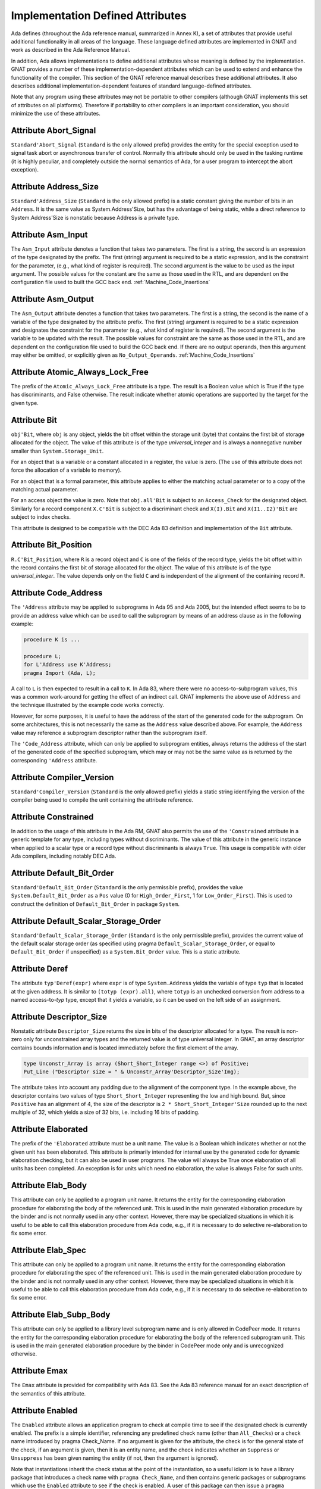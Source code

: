 .. _Implementation_Defined_Attributes:

*********************************
Implementation Defined Attributes
*********************************

Ada defines (throughout the Ada reference manual,
summarized in Annex K),
a set of attributes that provide useful additional functionality in all
areas of the language.  These language defined attributes are implemented
in GNAT and work as described in the Ada Reference Manual.

In addition, Ada allows implementations to define additional
attributes whose meaning is defined by the implementation.  GNAT provides
a number of these implementation-dependent attributes which can be used
to extend and enhance the functionality of the compiler.  This section of
the GNAT reference manual describes these additional attributes.  It also
describes additional implementation-dependent features of standard
language-defined attributes.

Note that any program using these attributes may not be portable to
other compilers (although GNAT implements this set of attributes on all
platforms).  Therefore if portability to other compilers is an important
consideration, you should minimize the use of these attributes.

Attribute Abort_Signal
======================
.. index:: Abort_Signal

``Standard'Abort_Signal`` (``Standard`` is the only allowed
prefix) provides the entity for the special exception used to signal
task abort or asynchronous transfer of control.  Normally this attribute
should only be used in the tasking runtime (it is highly peculiar, and
completely outside the normal semantics of Ada, for a user program to
intercept the abort exception).

Attribute Address_Size
======================
.. index:: Size of ``Address``

.. index:: Address_Size

``Standard'Address_Size`` (``Standard`` is the only allowed
prefix) is a static constant giving the number of bits in an
``Address``. It is the same value as System.Address'Size,
but has the advantage of being static, while a direct
reference to System.Address'Size is nonstatic because Address
is a private type.

Attribute Asm_Input
===================
.. index:: Asm_Input

The ``Asm_Input`` attribute denotes a function that takes two
parameters.  The first is a string, the second is an expression of the
type designated by the prefix.  The first (string) argument is required
to be a static expression, and is the constraint for the parameter,
(e.g., what kind of register is required).  The second argument is the
value to be used as the input argument.  The possible values for the
constant are the same as those used in the RTL, and are dependent on
the configuration file used to built the GCC back end.
:ref:`Machine_Code_Insertions`

Attribute Asm_Output
====================
.. index:: Asm_Output

The ``Asm_Output`` attribute denotes a function that takes two
parameters.  The first is a string, the second is the name of a variable
of the type designated by the attribute prefix.  The first (string)
argument is required to be a static expression and designates the
constraint for the parameter (e.g., what kind of register is
required).  The second argument is the variable to be updated with the
result.  The possible values for constraint are the same as those used in
the RTL, and are dependent on the configuration file used to build the
GCC back end.  If there are no output operands, then this argument may
either be omitted, or explicitly given as ``No_Output_Operands``.
:ref:`Machine_Code_Insertions`

Attribute Atomic_Always_Lock_Free
=================================
.. index:: Atomic_Always_Lock_Free

The prefix of the ``Atomic_Always_Lock_Free`` attribute is a type.
The result is a Boolean value which is True if the type has discriminants,
and False otherwise.  The result indicate whether atomic operations are
supported by the target for the given type.

Attribute Bit
=============
.. index:: Bit

``obj'Bit``, where ``obj`` is any object, yields the bit
offset within the storage unit (byte) that contains the first bit of
storage allocated for the object.  The value of this attribute is of the
type *universal_integer* and is always a nonnegative number smaller
than ``System.Storage_Unit``.

For an object that is a variable or a constant allocated in a register,
the value is zero.  (The use of this attribute does not force the
allocation of a variable to memory).

For an object that is a formal parameter, this attribute applies
to either the matching actual parameter or to a copy of the
matching actual parameter.

For an access object the value is zero.  Note that
``obj.all'Bit`` is subject to an ``Access_Check`` for the
designated object.  Similarly for a record component
``X.C'Bit`` is subject to a discriminant check and
``X(I).Bit`` and ``X(I1..I2)'Bit``
are subject to index checks.

This attribute is designed to be compatible with the DEC Ada 83 definition
and implementation of the ``Bit`` attribute.

Attribute Bit_Position
======================
.. index:: Bit_Position

``R.C'Bit_Position``, where ``R`` is a record object and ``C`` is one
of the fields of the record type, yields the bit
offset within the record contains the first bit of
storage allocated for the object.  The value of this attribute is of the
type *universal_integer*.  The value depends only on the field
``C`` and is independent of the alignment of
the containing record ``R``.

Attribute Code_Address
======================
.. index:: Code_Address
.. index:: Subprogram address

.. index:: Address of subprogram code

The ``'Address``
attribute may be applied to subprograms in Ada 95 and Ada 2005, but the
intended effect seems to be to provide
an address value which can be used to call the subprogram by means of
an address clause as in the following example:

.. code-block:: ada

  procedure K is ...

  procedure L;
  for L'Address use K'Address;
  pragma Import (Ada, L);


A call to ``L`` is then expected to result in a call to ``K``.
In Ada 83, where there were no access-to-subprogram values, this was
a common work-around for getting the effect of an indirect call.
GNAT implements the above use of ``Address`` and the technique
illustrated by the example code works correctly.

However, for some purposes, it is useful to have the address of the start
of the generated code for the subprogram.  On some architectures, this is
not necessarily the same as the ``Address`` value described above.
For example, the ``Address`` value may reference a subprogram
descriptor rather than the subprogram itself.

The ``'Code_Address`` attribute, which can only be applied to
subprogram entities, always returns the address of the start of the
generated code of the specified subprogram, which may or may not be
the same value as is returned by the corresponding ``'Address``
attribute.

Attribute Compiler_Version
==========================
.. index:: Compiler_Version

``Standard'Compiler_Version`` (``Standard`` is the only allowed
prefix) yields a static string identifying the version of the compiler
being used to compile the unit containing the attribute reference.

Attribute Constrained
=====================
.. index:: Constrained

In addition to the usage of this attribute in the Ada RM, GNAT
also permits the use of the ``'Constrained`` attribute
in a generic template
for any type, including types without discriminants. The value of this
attribute in the generic instance when applied to a scalar type or a
record type without discriminants is always ``True``. This usage is
compatible with older Ada compilers, including notably DEC Ada.


Attribute Default_Bit_Order
===========================
.. index:: Big endian

.. index:: Little endian

.. index:: Default_Bit_Order

``Standard'Default_Bit_Order`` (``Standard`` is the only
permissible prefix), provides the value ``System.Default_Bit_Order``
as a ``Pos`` value (0 for ``High_Order_First``, 1 for
``Low_Order_First``).  This is used to construct the definition of
``Default_Bit_Order`` in package ``System``.

Attribute Default_Scalar_Storage_Order
======================================
.. index:: Big endian

.. index:: Little endian

.. index:: Default_Scalar_Storage_Order

``Standard'Default_Scalar_Storage_Order`` (``Standard`` is the only
permissible prefix), provides the current value of the default scalar storage
order (as specified using pragma ``Default_Scalar_Storage_Order``, or
equal to ``Default_Bit_Order`` if unspecified) as a
``System.Bit_Order`` value. This is a static attribute.

Attribute Deref
===============
.. index:: Deref

The attribute ``typ'Deref(expr)`` where ``expr`` is of type ``System.Address`` yields
the variable of type ``typ`` that is located at the given address. It is similar
to ``(totyp (expr).all)``, where ``totyp`` is an unchecked conversion from address to
a named access-to-`typ` type, except that it yields a variable, so it can be
used on the left side of an assignment.

Attribute Descriptor_Size
=========================
.. index:: Descriptor

.. index:: Dope vector

.. index:: Descriptor_Size

Nonstatic attribute ``Descriptor_Size`` returns the size in bits of the
descriptor allocated for a type.  The result is non-zero only for unconstrained
array types and the returned value is of type universal integer.  In GNAT, an
array descriptor contains bounds information and is located immediately before
the first element of the array.

.. code-block:: ada

  type Unconstr_Array is array (Short_Short_Integer range <>) of Positive;
  Put_Line ("Descriptor size = " & Unconstr_Array'Descriptor_Size'Img);


The attribute takes into account any padding due to the alignment of the
component type. In the example above, the descriptor contains two values
of type ``Short_Short_Integer`` representing the low and high bound. But,
since ``Positive`` has an alignment of 4, the size of the descriptor is
``2 * Short_Short_Integer'Size`` rounded up to the next multiple of 32,
which yields a size of 32 bits, i.e. including 16 bits of padding.

Attribute Elaborated
====================
.. index:: Elaborated

The prefix of the ``'Elaborated`` attribute must be a unit name.  The
value is a Boolean which indicates whether or not the given unit has been
elaborated.  This attribute is primarily intended for internal use by the
generated code for dynamic elaboration checking, but it can also be used
in user programs.  The value will always be True once elaboration of all
units has been completed.  An exception is for units which need no
elaboration, the value is always False for such units.

Attribute Elab_Body
===================
.. index:: Elab_Body

This attribute can only be applied to a program unit name.  It returns
the entity for the corresponding elaboration procedure for elaborating
the body of the referenced unit.  This is used in the main generated
elaboration procedure by the binder and is not normally used in any
other context.  However, there may be specialized situations in which it
is useful to be able to call this elaboration procedure from Ada code,
e.g., if it is necessary to do selective re-elaboration to fix some
error.

Attribute Elab_Spec
===================
.. index:: Elab_Spec

This attribute can only be applied to a program unit name.  It returns
the entity for the corresponding elaboration procedure for elaborating
the spec of the referenced unit.  This is used in the main
generated elaboration procedure by the binder and is not normally used
in any other context.  However, there may be specialized situations in
which it is useful to be able to call this elaboration procedure from
Ada code, e.g., if it is necessary to do selective re-elaboration to fix
some error.

Attribute Elab_Subp_Body
========================
.. index:: Elab_Subp_Body

This attribute can only be applied to a library level subprogram
name and is only allowed in CodePeer mode. It returns the entity
for the corresponding elaboration procedure for elaborating the body
of the referenced subprogram unit. This is used in the main generated
elaboration procedure by the binder in CodePeer mode only and is unrecognized
otherwise.

Attribute Emax
==============
.. index:: Ada 83 attributes

.. index:: Emax

The ``Emax`` attribute is provided for compatibility with Ada 83.  See
the Ada 83 reference manual for an exact description of the semantics of
this attribute.

Attribute Enabled
=================
.. index:: Enabled

The ``Enabled`` attribute allows an application program to check at compile
time to see if the designated check is currently enabled. The prefix is a
simple identifier, referencing any predefined check name (other than
``All_Checks``) or a check name introduced by pragma Check_Name. If
no argument is given for the attribute, the check is for the general state
of the check, if an argument is given, then it is an entity name, and the
check indicates whether an ``Suppress`` or ``Unsuppress`` has been
given naming the entity (if not, then the argument is ignored).

Note that instantiations inherit the check status at the point of the
instantiation, so a useful idiom is to have a library package that
introduces a check name with ``pragma Check_Name``, and then contains
generic packages or subprograms which use the ``Enabled`` attribute
to see if the check is enabled. A user of this package can then issue
a ``pragma Suppress`` or ``pragma Unsuppress`` before instantiating
the package or subprogram, controlling whether the check will be present.

Attribute Enum_Rep
==================
.. index:: Representation of enums

.. index:: Enum_Rep

Note that this attribute is now standard in Ada 202x and is available
as an implementation defined attribute for earlier Ada versions.

For every enumeration subtype ``S``, ``S'Enum_Rep`` denotes a
function with the following spec:

.. code-block:: ada

  function S'Enum_Rep (Arg : S'Base) return <Universal_Integer>;


It is also allowable to apply ``Enum_Rep`` directly to an object of an
enumeration type or to a non-overloaded enumeration
literal.  In this case ``S'Enum_Rep`` is equivalent to
``typ'Enum_Rep(S)`` where ``typ`` is the type of the
enumeration literal or object.

The function returns the representation value for the given enumeration
value.  This will be equal to value of the ``Pos`` attribute in the
absence of an enumeration representation clause.  This is a static
attribute (i.e., the result is static if the argument is static).

``S'Enum_Rep`` can also be used with integer types and objects,
in which case it simply returns the integer value.  The reason for this
is to allow it to be used for ``(<>)`` discrete formal arguments in
a generic unit that can be instantiated with either enumeration types
or integer types.  Note that if ``Enum_Rep`` is used on a modular
type whose upper bound exceeds the upper bound of the largest signed
integer type, and the argument is a variable, so that the universal
integer calculation is done at run time, then the call to ``Enum_Rep``
may raise ``Constraint_Error``.

Attribute Enum_Val
==================
.. index:: Representation of enums

.. index:: Enum_Val

Note that this attribute is now standard in Ada 202x and is available
as an implementation defined attribute for earlier Ada versions.

For every enumeration subtype ``S``, ``S'Enum_Val`` denotes a
function with the following spec:

.. code-block:: ada

  function S'Enum_Val (Arg : <Universal_Integer>) return S'Base;


The function returns the enumeration value whose representation matches the
argument, or raises Constraint_Error if no enumeration literal of the type
has the matching value.
This will be equal to value of the ``Val`` attribute in the
absence of an enumeration representation clause.  This is a static
attribute (i.e., the result is static if the argument is static).

Attribute Epsilon
=================
.. index:: Ada 83 attributes

.. index:: Epsilon

The ``Epsilon`` attribute is provided for compatibility with Ada 83.  See
the Ada 83 reference manual for an exact description of the semantics of
this attribute.

Attribute Fast_Math
===================
.. index:: Fast_Math

``Standard'Fast_Math`` (``Standard`` is the only allowed
prefix) yields a static Boolean value that is True if pragma
``Fast_Math`` is active, and False otherwise.

Attribute Finalization_Size
===========================
.. index:: Finalization_Size

The prefix of attribute ``Finalization_Size`` must be an object or
a non-class-wide type. This attribute returns the size of any hidden data
reserved by the compiler to handle finalization-related actions. The type of
the attribute is *universal_integer*.

``Finalization_Size`` yields a value of zero for a type with no controlled
parts, an object whose type has no controlled parts, or an object of a
class-wide type whose tag denotes a type with no controlled parts.

Note that only heap-allocated objects contain finalization data.

Attribute Fixed_Value
=====================
.. index:: Fixed_Value

For every fixed-point type ``S``, ``S'Fixed_Value`` denotes a
function with the following specification:

.. code-block:: ada

  function S'Fixed_Value (Arg : <Universal_Integer>) return S;

The value returned is the fixed-point value ``V`` such that::

  V = Arg * S'Small


The effect is thus similar to first converting the argument to the
integer type used to represent ``S``, and then doing an unchecked
conversion to the fixed-point type.  The difference is
that there are full range checks, to ensure that the result is in range.
This attribute is primarily intended for use in implementation of the
input-output functions for fixed-point values.

Attribute From_Any
==================
.. index:: From_Any

This internal attribute is used for the generation of remote subprogram
stubs in the context of the Distributed Systems Annex.

Attribute Has_Access_Values
===========================
.. index:: Access values, testing for

.. index:: Has_Access_Values

The prefix of the ``Has_Access_Values`` attribute is a type.  The result
is a Boolean value which is True if the is an access type, or is a composite
type with a component (at any nesting depth) that is an access type, and is
False otherwise.
The intended use of this attribute is in conjunction with generic
definitions.  If the attribute is applied to a generic private type, it
indicates whether or not the corresponding actual type has access values.

Attribute Has_Discriminants
===========================
.. index:: Discriminants, testing for

.. index:: Has_Discriminants

The prefix of the ``Has_Discriminants`` attribute is a type.  The result
is a Boolean value which is True if the type has discriminants, and False
otherwise.  The intended use of this attribute is in conjunction with generic
definitions.  If the attribute is applied to a generic private type, it
indicates whether or not the corresponding actual type has discriminants.

Attribute Img
=============
.. index:: Img

The ``Img`` attribute differs from ``Image`` in that, while both can be
applied directly to an object, ``Img`` cannot be applied to types.

Example usage of the attribute:

.. code-block:: ada

  Put_Line ("X = " & X'Img);


which has the same meaning as the more verbose:

.. code-block:: ada

  Put_Line ("X = " & T'Image (X));

where ``T`` is the (sub)type of the object ``X``.

Note that technically, in analogy to ``Image``,
``X'Img`` returns a parameterless function
that returns the appropriate string when called. This means that
``X'Img`` can be renamed as a function-returning-string, or used
in an instantiation as a function parameter.

Attribute Initialized
=====================
.. index:: Initialized

For the syntax and semantics of this attribute, see the SPARK 2014 Reference
Manual, section 6.10.

Attribute Integer_Value
=======================
.. index:: Integer_Value

For every integer type ``S``, ``S'Integer_Value`` denotes a
function with the following spec:

.. code-block:: ada

  function S'Integer_Value (Arg : <Universal_Fixed>) return S;

The value returned is the integer value ``V``, such that::

  Arg = V * T'Small


where ``T`` is the type of ``Arg``.
The effect is thus similar to first doing an unchecked conversion from
the fixed-point type to its corresponding implementation type, and then
converting the result to the target integer type.  The difference is
that there are full range checks, to ensure that the result is in range.
This attribute is primarily intended for use in implementation of the
standard input-output functions for fixed-point values.

Attribute Invalid_Value
=======================
.. index:: Invalid_Value

For every scalar type S, S'Invalid_Value returns an undefined value of the
type. If possible this value is an invalid representation for the type. The
value returned is identical to the value used to initialize an otherwise
uninitialized value of the type if pragma Initialize_Scalars is used,
including the ability to modify the value with the binder -Sxx flag and
relevant environment variables at run time.

Attribute Iterable
==================
.. index:: Iterable

Equivalent to Aspect Iterable.

Attribute Large
===============
.. index:: Ada 83 attributes

.. index:: Large

The ``Large`` attribute is provided for compatibility with Ada 83.  See
the Ada 83 reference manual for an exact description of the semantics of
this attribute.

Attribute Library_Level
=======================
.. index:: Library_Level

``P'Library_Level``, where P is an entity name,
returns a Boolean value which is True if the entity is declared
at the library level, and False otherwise. Note that within a
generic instantition, the name of the generic unit denotes the
instance, which means that this attribute can be used to test
if a generic is instantiated at the library level, as shown
in this example:

.. code-block:: ada

  generic
    ...
  package Gen is
    pragma Compile_Time_Error
      (not Gen'Library_Level,
       "Gen can only be instantiated at library level");
    ...
  end Gen;


Attribute Lock_Free
===================
.. index:: Lock_Free

``P'Lock_Free``, where P is a protected object, returns True if a
pragma ``Lock_Free`` applies to P.

Attribute Loop_Entry
====================
.. index:: Loop_Entry

Syntax::

  X'Loop_Entry [(loop_name)]


The ``Loop_Entry`` attribute is used to refer to the value that an
expression had upon entry to a given loop in much the same way that the
``Old`` attribute in a subprogram postcondition can be used to refer
to the value an expression had upon entry to the subprogram. The
relevant loop is either identified by the given loop name, or it is the
innermost enclosing loop when no loop name is given.

A ``Loop_Entry`` attribute can only occur within a
``Loop_Variant`` or ``Loop_Invariant`` pragma. A common use of
``Loop_Entry`` is to compare the current value of objects with their
initial value at loop entry, in a ``Loop_Invariant`` pragma.

The effect of using ``X'Loop_Entry`` is the same as declaring
a constant initialized with the initial value of ``X`` at loop
entry. This copy is not performed if the loop is not entered, or if the
corresponding pragmas are ignored or disabled.

Attribute Machine_Size
======================
.. index:: Machine_Size

This attribute is identical to the ``Object_Size`` attribute.  It is
provided for compatibility with the DEC Ada 83 attribute of this name.

Attribute Mantissa
==================
.. index:: Ada 83 attributes

.. index:: Mantissa

The ``Mantissa`` attribute is provided for compatibility with Ada 83.  See
the Ada 83 reference manual for an exact description of the semantics of
this attribute.

.. _Attribute_Maximum_Alignment:

Attribute Maximum_Alignment
===========================
.. index:: Alignment, maximum

.. index:: Maximum_Alignment

``Standard'Maximum_Alignment`` (``Standard`` is the only
permissible prefix) provides the maximum useful alignment value for the
target.  This is a static value that can be used to specify the alignment
for an object, guaranteeing that it is properly aligned in all
cases.

Attribute Max_Integer_Size
==========================
.. index:: Max_Integer_Size

``Standard'Max_Integer_Size`` (``Standard`` is the only permissible
prefix) provides the size of the largest supported integer type for
the target. The result is a static constant.

Attribute Mechanism_Code
========================
.. index:: Return values, passing mechanism

.. index:: Parameters, passing mechanism

.. index:: Mechanism_Code

``func'Mechanism_Code`` yields an integer code for the
mechanism used for the result of function ``func``, and
``subprog'Mechanism_Code (n)`` yields the mechanism
used for formal parameter number *n* (a static integer value, with 1
meaning the first parameter) of subprogram ``subprog``.  The code returned is:



*1*
  by copy (value)

*2*
  by reference

Attribute Null_Parameter
========================
.. index:: Zero address, passing

.. index:: Null_Parameter

A reference ``T'Null_Parameter`` denotes an imaginary object of
type or subtype ``T`` allocated at machine address zero.  The attribute
is allowed only as the default expression of a formal parameter, or as
an actual expression of a subprogram call.  In either case, the
subprogram must be imported.

The identity of the object is represented by the address zero in the
argument list, independent of the passing mechanism (explicit or
default).

This capability is needed to specify that a zero address should be
passed for a record or other composite object passed by reference.
There is no way of indicating this without the ``Null_Parameter``
attribute.

.. _Attribute-Object_Size:

Attribute Object_Size
=====================
.. index:: Size, used for objects

.. index:: Object_Size

The size of an object is not necessarily the same as the size of the type
of an object.  This is because by default object sizes are increased to be
a multiple of the alignment of the object.  For example,
``Natural'Size`` is
31, but by default objects of type ``Natural`` will have a size of 32 bits.
Similarly, a record containing an integer and a character:

.. code-block:: ada

  type Rec is record
     I : Integer;
     C : Character;
  end record;


will have a size of 40 (that is ``Rec'Size`` will be 40).  The
alignment will be 4, because of the
integer field, and so the default size of record objects for this type
will be 64 (8 bytes).

If the alignment of the above record is specified to be 1, then the
object size will be 40 (5 bytes). This is true by default, and also
an object size of 40 can be explicitly specified in this case.

A consequence of this capability is that different object sizes can be
given to subtypes that would otherwise be considered in Ada to be
statically matching.  But it makes no sense to consider such subtypes
as statically matching.  Consequently, GNAT adds a rule
to the static matching rules that requires object sizes to match.
Consider this example:

.. code-block:: ada

   1. procedure BadAVConvert is
   2.    type R is new Integer;
   3.    subtype R1 is R range 1 .. 10;
   4.    subtype R2 is R range 1 .. 10;
   5.    for R1'Object_Size use 8;
   6.    for R2'Object_Size use 16;
   7.    type R1P is access all R1;
   8.    type R2P is access all R2;
   9.    R1PV : R1P := new R1'(4);
  10.    R2PV : R2P;
  11. begin
  12.    R2PV := R2P (R1PV);
                 |
         >>> target designated subtype not compatible with
             type "R1" defined at line 3

  13. end;


In the absence of lines 5 and 6,
types ``R1`` and ``R2`` statically match and
hence the conversion on line 12 is legal. But since lines 5 and 6
cause the object sizes to differ, GNAT considers that types
``R1`` and ``R2`` are not statically matching, and line 12
generates the diagnostic shown above.

Similar additional checks are performed in other contexts requiring
statically matching subtypes.

Attribute Old
=============
.. index:: Old

In addition to the usage of ``Old`` defined in the Ada 2012 RM (usage
within ``Post`` aspect), GNAT also permits the use of this attribute
in implementation defined pragmas ``Postcondition``,
``Contract_Cases`` and ``Test_Case``. Also usages of
``Old`` which would be illegal according to the Ada 2012 RM
definition are allowed under control of
implementation defined pragma ``Unevaluated_Use_Of_Old``.

Attribute Passed_By_Reference
=============================
.. index:: Parameters, when passed by reference

.. index:: Passed_By_Reference

``typ'Passed_By_Reference`` for any subtype `typ` returns
a value of type ``Boolean`` value that is ``True`` if the type is
normally passed by reference and ``False`` if the type is normally
passed by copy in calls.  For scalar types, the result is always ``False``
and is static.  For non-scalar types, the result is nonstatic.

Attribute Pool_Address
======================
.. index:: Parameters, when passed by reference

.. index:: Pool_Address

``X'Pool_Address`` for any object ``X`` returns the address
of X within its storage pool. This is the same as
``X'Address``, except that for an unconstrained array whose
bounds are allocated just before the first component,
``X'Pool_Address`` returns the address of those bounds,
whereas ``X'Address`` returns the address of the first
component.

Here, we are interpreting 'storage pool' broadly to mean
``wherever the object is allocated``, which could be a
user-defined storage pool,
the global heap, on the stack, or in a static memory area.
For an object created by ``new``, ``Ptr.all'Pool_Address`` is
what is passed to ``Allocate`` and returned from ``Deallocate``.

Attribute Range_Length
======================
.. index:: Range_Length

``typ'Range_Length`` for any discrete type `typ` yields
the number of values represented by the subtype (zero for a null
range).  The result is static for static subtypes.  ``Range_Length``
applied to the index subtype of a one dimensional array always gives the
same result as ``Length`` applied to the array itself.

Attribute Restriction_Set
=========================
.. index:: Restriction_Set
.. index:: Restrictions

This attribute allows compile time testing of restrictions that
are currently in effect. It is primarily intended for specializing
code in the run-time based on restrictions that are active (e.g.
don't need to save fpt registers if restriction No_Floating_Point
is known to be in effect), but can be used anywhere.

There are two forms:

.. code-block:: ada

  System'Restriction_Set (partition_boolean_restriction_NAME)
  System'Restriction_Set (No_Dependence => library_unit_NAME);


In the case of the first form, the only restriction names
allowed are parameterless restrictions that are checked
for consistency at bind time. For a complete list see the
subtype ``System.Rident.Partition_Boolean_Restrictions``.

The result returned is True if the restriction is known to
be in effect, and False if the restriction is known not to
be in effect. An important guarantee is that the value of
a Restriction_Set attribute is known to be consistent throughout
all the code of a partition.

This is trivially achieved if the entire partition is compiled
with a consistent set of restriction pragmas. However, the
compilation model does not require this. It is possible to
compile one set of units with one set of pragmas, and another
set of units with another set of pragmas. It is even possible
to compile a spec with one set of pragmas, and then WITH the
same spec with a different set of pragmas. Inconsistencies
in the actual use of the restriction are checked at bind time.

In order to achieve the guarantee of consistency for the
Restriction_Set pragma, we consider that a use of the pragma
that yields False is equivalent to a violation of the
restriction.

So for example if you write

.. code-block:: ada

  if System'Restriction_Set (No_Floating_Point) then
     ...
  else
     ...
  end if;


And the result is False, so that the else branch is executed,
you can assume that this restriction is not set for any unit
in the partition. This is checked by considering this use of
the restriction pragma to be a violation of the restriction
No_Floating_Point. This means that no other unit can attempt
to set this restriction (if some unit does attempt to set it,
the binder will refuse to bind the partition).

Technical note: The restriction name and the unit name are
intepreted entirely syntactically, as in the corresponding
Restrictions pragma, they are not analyzed semantically,
so they do not have a type.

Attribute Result
================
.. index:: Result

``function'Result`` can only be used with in a Postcondition pragma
for a function. The prefix must be the name of the corresponding function. This
is used to refer to the result of the function in the postcondition expression.
For a further discussion of the use of this attribute and examples of its use,
see the description of pragma Postcondition.

Attribute Safe_Emax
===================
.. index:: Ada 83 attributes

.. index:: Safe_Emax

The ``Safe_Emax`` attribute is provided for compatibility with Ada 83.  See
the Ada 83 reference manual for an exact description of the semantics of
this attribute.

Attribute Safe_Large
====================
.. index:: Ada 83 attributes

.. index:: Safe_Large

The ``Safe_Large`` attribute is provided for compatibility with Ada 83.  See
the Ada 83 reference manual for an exact description of the semantics of
this attribute.

Attribute Safe_Small
====================
.. index:: Ada 83 attributes

.. index:: Safe_Small

The ``Safe_Small`` attribute is provided for compatibility with Ada 83.  See
the Ada 83 reference manual for an exact description of the semantics of
this attribute.

.. _Attribute-Scalar_Storage_Order:

Attribute Scalar_Storage_Order
==============================
.. index:: Endianness

.. index:: Scalar storage order

.. index:: Scalar_Storage_Order

For every array or record type ``S``, the representation attribute
``Scalar_Storage_Order`` denotes the order in which storage elements
that make up scalar components are ordered within S. The value given must
be a static expression of type System.Bit_Order. The following is an example
of the use of this feature:

.. code-block:: ada

     --  Component type definitions

     subtype Yr_Type is Natural range 0 .. 127;
     subtype Mo_Type is Natural range 1 .. 12;
     subtype Da_Type is Natural range 1 .. 31;

     --  Record declaration

     type Date is record
        Years_Since_1980 : Yr_Type;
        Month            : Mo_Type;
        Day_Of_Month     : Da_Type;
     end record;

     --  Record representation clause

     for Date use record
        Years_Since_1980 at 0 range 0  ..  6;
        Month            at 0 range 7  .. 10;
        Day_Of_Month     at 0 range 11 .. 15;
     end record;

     --  Attribute definition clauses

     for Date'Bit_Order use System.High_Order_First;
     for Date'Scalar_Storage_Order use System.High_Order_First;
     --  If Scalar_Storage_Order is specified, it must be consistent with
     --  Bit_Order, so it's best to always define the latter explicitly if
     --  the former is used.


Other properties are as for the standard representation attribute ``Bit_Order``
defined by Ada RM 13.5.3(4). The default is ``System.Default_Bit_Order``.

For a record type ``T``, if ``T'Scalar_Storage_Order`` is
specified explicitly, it shall be equal to ``T'Bit_Order``. Note:
this means that if a ``Scalar_Storage_Order`` attribute definition
clause is not confirming, then the type's ``Bit_Order`` shall be
specified explicitly and set to the same value.

Derived types inherit an explicitly set scalar storage order from their parent
types. This may be overridden for the derived type by giving an explicit scalar
storage order for it. However, for a record extension, the derived type must
have the same scalar storage order as the parent type.

A component of a record type that is itself a record or an array and that does
not start and end on a byte boundary must have have the same scalar storage
order as the record type. A component of a bit-packed array type that is itself
a record or an array must have the same scalar storage order as the array type.

No component of a type that has an explicit ``Scalar_Storage_Order``
attribute definition may be aliased.

A confirming ``Scalar_Storage_Order`` attribute definition clause (i.e.
with a value equal to ``System.Default_Bit_Order``) has no effect.

If the opposite storage order is specified, then whenever the value of
a scalar component of an object of type ``S`` is read, the storage
elements of the enclosing machine scalar are first reversed (before
retrieving the component value, possibly applying some shift and mask
operatings on the enclosing machine scalar), and the opposite operation
is done for writes.

In that case, the restrictions set forth in 13.5.1(10.3/2) for scalar components
are relaxed. Instead, the following rules apply:

* the underlying storage elements are those at positions
  ``(position + first_bit / storage_element_size) .. (position + (last_bit + storage_element_size - 1) / storage_element_size)``
* the sequence of underlying storage elements shall have
  a size no greater than the largest machine scalar
* the enclosing machine scalar is defined as the smallest machine
  scalar starting at a position no greater than
  ``position + first_bit / storage_element_size`` and covering
  storage elements at least up to ``position + (last_bit + storage_element_size - 1) / storage_element_size```
* the position of the component is interpreted relative to that machine
  scalar.

If no scalar storage order is specified for a type (either directly, or by
inheritance in the case of a derived type), then the default is normally
the native ordering of the target, but this default can be overridden using
pragma ``Default_Scalar_Storage_Order``.

If a component of ``T`` is itself of a record or array type, the specfied
``Scalar_Storage_Order`` does *not* apply to that nested type: an explicit
attribute definition clause must be provided for the component type as well
if desired.

Note that the scalar storage order only affects the in-memory data
representation. It has no effect on the representation used by stream
attributes.

Note that debuggers may be unable to display the correct value of scalar
components of a type for which the opposite storage order is specified.

.. _Attribute_Simple_Storage_Pool:

Attribute Simple_Storage_Pool
=============================
.. index:: Storage pool, simple

.. index:: Simple storage pool

.. index:: Simple_Storage_Pool

For every nonformal, nonderived access-to-object type ``Acc``, the
representation attribute ``Simple_Storage_Pool`` may be specified
via an attribute_definition_clause (or by specifying the equivalent aspect):

.. code-block:: ada

  My_Pool : My_Simple_Storage_Pool_Type;

  type Acc is access My_Data_Type;

  for Acc'Simple_Storage_Pool use My_Pool;



The name given in an attribute_definition_clause for the
``Simple_Storage_Pool`` attribute shall denote a variable of
a 'simple storage pool type' (see pragma `Simple_Storage_Pool_Type`).

The use of this attribute is only allowed for a prefix denoting a type
for which it has been specified. The type of the attribute is the type
of the variable specified as the simple storage pool of the access type,
and the attribute denotes that variable.

It is illegal to specify both ``Storage_Pool`` and ``Simple_Storage_Pool``
for the same access type.

If the ``Simple_Storage_Pool`` attribute has been specified for an access
type, then applying the ``Storage_Pool`` attribute to the type is flagged
with a warning and its evaluation raises the exception ``Program_Error``.

If the Simple_Storage_Pool attribute has been specified for an access
type ``S``, then the evaluation of the attribute ``S'Storage_Size``
returns the result of calling ``Storage_Size (S'Simple_Storage_Pool)``,
which is intended to indicate the number of storage elements reserved for
the simple storage pool. If the Storage_Size function has not been defined
for the simple storage pool type, then this attribute returns zero.

If an access type ``S`` has a specified simple storage pool of type
``SSP``, then the evaluation of an allocator for that access type calls
the primitive ``Allocate`` procedure for type ``SSP``, passing
``S'Simple_Storage_Pool`` as the pool parameter. The detailed
semantics of such allocators is the same as those defined for allocators
in section 13.11 of the :title:`Ada Reference Manual`, with the term
*simple storage pool* substituted for *storage pool*.

If an access type ``S`` has a specified simple storage pool of type
``SSP``, then a call to an instance of the ``Ada.Unchecked_Deallocation``
for that access type invokes the primitive ``Deallocate`` procedure
for type ``SSP``, passing ``S'Simple_Storage_Pool`` as the pool
parameter. The detailed semantics of such unchecked deallocations is the same
as defined in section 13.11.2 of the Ada Reference Manual, except that the
term *simple storage pool* is substituted for *storage pool*.

Attribute Small
===============
.. index:: Ada 83 attributes

.. index:: Small

The ``Small`` attribute is defined in Ada 95 (and Ada 2005) only for
fixed-point types.
GNAT also allows this attribute to be applied to floating-point types
for compatibility with Ada 83.  See
the Ada 83 reference manual for an exact description of the semantics of
this attribute when applied to floating-point types.

Attribute Storage_Unit
======================
.. index:: Storage_Unit

``Standard'Storage_Unit`` (``Standard`` is the only permissible
prefix) provides the same value as ``System.Storage_Unit``.

Attribute Stub_Type
===================
.. index:: Stub_Type

The GNAT implementation of remote access-to-classwide types is
organized as described in AARM section E.4 (20.t): a value of an RACW type
(designating a remote object) is represented as a normal access
value, pointing to a "stub" object which in turn contains the
necessary information to contact the designated remote object. A
call on any dispatching operation of such a stub object does the
remote call, if necessary, using the information in the stub object
to locate the target partition, etc.

For a prefix ``T`` that denotes a remote access-to-classwide type,
``T'Stub_Type`` denotes the type of the corresponding stub objects.

By construction, the layout of ``T'Stub_Type`` is identical to that of
type ``RACW_Stub_Type`` declared in the internal implementation-defined
unit ``System.Partition_Interface``. Use of this attribute will create
an implicit dependency on this unit.

Attribute System_Allocator_Alignment
====================================
.. index:: Alignment, allocator

.. index:: System_Allocator_Alignment

``Standard'System_Allocator_Alignment`` (``Standard`` is the only
permissible prefix) provides the observable guaranted to be honored by
the system allocator (malloc). This is a static value that can be used
in user storage pools based on malloc either to reject allocation
with alignment too large or to enable a realignment circuitry if the
alignment request is larger than this value.

Attribute Target_Name
=====================
.. index:: Target_Name

``Standard'Target_Name`` (``Standard`` is the only permissible
prefix) provides a static string value that identifies the target
for the current compilation. For GCC implementations, this is the
standard gcc target name without the terminating slash (for
example, GNAT 5.0 on windows yields "i586-pc-mingw32msv").

Attribute To_Address
====================
.. index:: To_Address

The ``System'To_Address``
(``System`` is the only permissible prefix)
denotes a function identical to
``System.Storage_Elements.To_Address`` except that
it is a static attribute.  This means that if its argument is
a static expression, then the result of the attribute is a
static expression.  This means that such an expression can be
used in contexts (e.g., preelaborable packages) which require a
static expression and where the function call could not be used
(since the function call is always nonstatic, even if its
argument is static). The argument must be in the range
-(2**(m-1)) .. 2**m-1, where m is the memory size
(typically 32 or 64). Negative values are intepreted in a
modular manner (e.g., -1 means the same as 16#FFFF_FFFF# on
a 32 bits machine).

Attribute To_Any
================
.. index:: To_Any

This internal attribute is used for the generation of remote subprogram
stubs in the context of the Distributed Systems Annex.

Attribute Type_Class
====================
.. index:: Type_Class

``typ'Type_Class`` for any type or subtype `typ` yields
the value of the type class for the full type of `typ`.  If
`typ` is a generic formal type, the value is the value for the
corresponding actual subtype.  The value of this attribute is of type
``System.Aux_DEC.Type_Class``, which has the following definition:

.. code-block:: ada

  type Type_Class is
    (Type_Class_Enumeration,
     Type_Class_Integer,
     Type_Class_Fixed_Point,
     Type_Class_Floating_Point,
     Type_Class_Array,
     Type_Class_Record,
     Type_Class_Access,
     Type_Class_Task,
     Type_Class_Address);


Protected types yield the value ``Type_Class_Task``, which thus
applies to all concurrent types.  This attribute is designed to
be compatible with the DEC Ada 83 attribute of the same name.

Attribute Type_Key
==================
.. index:: Type_Key

The ``Type_Key`` attribute is applicable to a type or subtype and
yields a value of type Standard.String containing encoded information
about the type or subtype. This provides improved compatibility with
other implementations that support this attribute.

Attribute TypeCode
==================
.. index:: TypeCode

This internal attribute is used for the generation of remote subprogram
stubs in the context of the Distributed Systems Annex.

Attribute Unconstrained_Array
=============================
.. index:: Unconstrained_Array

The ``Unconstrained_Array`` attribute can be used with a prefix that
denotes any type or subtype. It is a static attribute that yields
``True`` if the prefix designates an unconstrained array,
and ``False`` otherwise. In a generic instance, the result is
still static, and yields the result of applying this test to the
generic actual.

Attribute Universal_Literal_String
==================================
.. index:: Named numbers, representation of

.. index:: Universal_Literal_String

The prefix of ``Universal_Literal_String`` must be a named
number.  The static result is the string consisting of the characters of
the number as defined in the original source.  This allows the user
program to access the actual text of named numbers without intermediate
conversions and without the need to enclose the strings in quotes (which
would preclude their use as numbers).

For example, the following program prints the first 50 digits of pi:

.. code-block:: ada

  with Text_IO; use Text_IO;
  with Ada.Numerics;
  procedure Pi is
  begin
     Put (Ada.Numerics.Pi'Universal_Literal_String);
  end;


Attribute Unrestricted_Access
=============================
.. index:: Access, unrestricted

.. index:: Unrestricted_Access

The ``Unrestricted_Access`` attribute is similar to ``Access``
except that all accessibility and aliased view checks are omitted.  This
is a user-beware attribute.

For objects, it is similar to ``Address``, for which it is a
desirable replacement where the value desired is an access type.
In other words, its effect is similar to first applying the
``Address`` attribute and then doing an unchecked conversion to a
desired access type.

For subprograms, ``P'Unrestricted_Access`` may be used where
``P'Access`` would be illegal, to construct a value of a
less-nested named access type that designates a more-nested
subprogram. This value may be used in indirect calls, so long as the
more-nested subprogram still exists; once the subprogram containing it
has returned, such calls are erroneous. For example:

.. code-block:: ada

  package body P is

     type Less_Nested is not null access procedure;
     Global : Less_Nested;

     procedure P1 is
     begin
        Global.all;
     end P1;

     procedure P2 is
        Local_Var : Integer;

        procedure More_Nested is
        begin
           ... Local_Var ...
        end More_Nested;
     begin
        Global := More_Nested'Unrestricted_Access;
        P1;
     end P2;

  end P;


When P1 is called from P2, the call via Global is OK, but if P1 were
called after P2 returns, it would be an erroneous use of a dangling
pointer.

For objects, it is possible to use ``Unrestricted_Access`` for any
type. However, if the result is of an access-to-unconstrained array
subtype, then the resulting pointer has the same scope as the context
of the attribute, and must not be returned to some enclosing scope.
For instance, if a function uses ``Unrestricted_Access`` to create
an access-to-unconstrained-array and returns that value to the caller,
the result will involve dangling pointers. In addition, it is only
valid to create pointers to unconstrained arrays using this attribute
if the pointer has the normal default 'fat' representation where a
pointer has two components, one points to the array and one points to
the bounds. If a size clause is used to force 'thin' representation
for a pointer to unconstrained where there is only space for a single
pointer, then the resulting pointer is not usable.

In the simple case where a direct use of Unrestricted_Access attempts
to make a thin pointer for a non-aliased object, the compiler will
reject the use as illegal, as shown in the following example:

.. code-block:: ada

  with System; use System;
  procedure SliceUA2 is
     type A is access all String;
     for A'Size use Standard'Address_Size;

     procedure P (Arg : A) is
     begin
        null;
     end P;

     X : String := "hello world!";
     X2 : aliased String := "hello world!";

     AV : A := X'Unrestricted_Access;    -- ERROR
               |
  >>> illegal use of Unrestricted_Access attribute
  >>> attempt to generate thin pointer to unaliased object

  begin
     P (X'Unrestricted_Access);          -- ERROR
        |
  >>> illegal use of Unrestricted_Access attribute
  >>> attempt to generate thin pointer to unaliased object

     P (X(7 .. 12)'Unrestricted_Access); -- ERROR
        |
  >>> illegal use of Unrestricted_Access attribute
  >>> attempt to generate thin pointer to unaliased object

     P (X2'Unrestricted_Access);         -- OK
  end;


but other cases cannot be detected by the compiler, and are
considered to be erroneous. Consider the following example:

.. code-block:: ada

  with System; use System;
  with System; use System;
  procedure SliceUA is
     type AF is access all String;

     type A is access all String;
     for A'Size use Standard'Address_Size;

     procedure P (Arg : A) is
     begin
        if Arg'Length /= 6 then
           raise Program_Error;
        end if;
     end P;

     X : String := "hello world!";
     Y : AF := X (7 .. 12)'Unrestricted_Access;

  begin
     P (A (Y));
  end;


A normal unconstrained array value
or a constrained array object marked as aliased has the bounds in memory
just before the array, so a thin pointer can retrieve both the data and
the bounds.  But in this case, the non-aliased object ``X`` does not have the
bounds before the string.  If the size clause for type ``A``
were not present, then the pointer
would be a fat pointer, where one component is a pointer to the bounds,
and all would be well.  But with the size clause present, the conversion from
fat pointer to thin pointer in the call loses the bounds, and so this
is erroneous, and the program likely raises a ``Program_Error`` exception.

In general, it is advisable to completely
avoid mixing the use of thin pointers and the use of
``Unrestricted_Access`` where the designated type is an
unconstrained array.  The use of thin pointers should be restricted to
cases of porting legacy code that implicitly assumes the size of pointers,
and such code should not in any case be using this attribute.

Another erroneous situation arises if the attribute is
applied to a constant. The resulting pointer can be used to access the
constant, but the effect of trying to modify a constant in this manner
is not well-defined. Consider this example:

.. code-block:: ada

  P : constant Integer := 4;
  type R is access all Integer;
  RV : R := P'Unrestricted_Access;
  ..
  RV.all := 3;


Here we attempt to modify the constant P from 4 to 3, but the compiler may
or may not notice this attempt, and subsequent references to P may yield
either the value 3 or the value 4 or the assignment may blow up if the
compiler decides to put P in read-only memory. One particular case where
``Unrestricted_Access`` can be used in this way is to modify the
value of an ``in`` parameter:

.. code-block:: ada

  procedure K (S : in String) is
     type R is access all Character;
     RV : R := S (3)'Unrestricted_Access;
  begin
     RV.all := 'a';
  end;


In general this is a risky approach. It may appear to "work" but such uses of
``Unrestricted_Access`` are potentially non-portable, even from one version
of GNAT to another, so are best avoided if possible.

Attribute Update
================
.. index:: Update

The ``Update`` attribute creates a copy of an array or record value
with one or more modified components. The syntax is::

  PREFIX'Update ( RECORD_COMPONENT_ASSOCIATION_LIST )
  PREFIX'Update ( ARRAY_COMPONENT_ASSOCIATION {, ARRAY_COMPONENT_ASSOCIATION } )
  PREFIX'Update ( MULTIDIMENSIONAL_ARRAY_COMPONENT_ASSOCIATION
                  {, MULTIDIMENSIONAL_ARRAY_COMPONENT_ASSOCIATION } )

  MULTIDIMENSIONAL_ARRAY_COMPONENT_ASSOCIATION ::= INDEX_EXPRESSION_LIST_LIST => EXPRESSION
  INDEX_EXPRESSION_LIST_LIST                   ::= INDEX_EXPRESSION_LIST {| INDEX_EXPRESSION_LIST }
  INDEX_EXPRESSION_LIST                        ::= ( EXPRESSION {, EXPRESSION } )


where ``PREFIX`` is the name of an array or record object, the
association list in parentheses does not contain an ``others``
choice and the box symbol ``<>`` may not appear in any
expression. The effect is to yield a copy of the array or record value
which is unchanged apart from the components mentioned in the
association list, which are changed to the indicated value. The
original value of the array or record value is not affected. For
example:

.. code-block:: ada

  type Arr is Array (1 .. 5) of Integer;
  ...
  Avar1 : Arr := (1,2,3,4,5);
  Avar2 : Arr := Avar1'Update (2 => 10, 3 .. 4 => 20);


yields a value for ``Avar2`` of 1,10,20,20,5 with ``Avar1``
begin unmodified. Similarly:

.. code-block:: ada

  type Rec is A, B, C : Integer;
  ...
  Rvar1 : Rec := (A => 1, B => 2, C => 3);
  Rvar2 : Rec := Rvar1'Update (B => 20);


yields a value for ``Rvar2`` of (A => 1, B => 20, C => 3),
with ``Rvar1`` being unmodifed.
Note that the value of the attribute reference is computed
completely before it is used. This means that if you write:

.. code-block:: ada

  Avar1 := Avar1'Update (1 => 10, 2 => Function_Call);


then the value of ``Avar1`` is not modified if ``Function_Call``
raises an exception, unlike the effect of a series of direct assignments
to elements of ``Avar1``. In general this requires that
two extra complete copies of the object are required, which should be
kept in mind when considering efficiency.

The ``Update`` attribute cannot be applied to prefixes of a limited
type, and cannot reference discriminants in the case of a record type.
The accessibility level of an Update attribute result object is defined
as for an aggregate.

In the record case, no component can be mentioned more than once. In
the array case, two overlapping ranges can appear in the association list,
in which case the modifications are processed left to right.

Multi-dimensional arrays can be modified, as shown by this example:

.. code-block:: ada

  A : array (1 .. 10, 1 .. 10) of Integer;
  ..
  A := A'Update ((1, 2) => 20, (3, 4) => 30);


which changes element (1,2) to 20 and (3,4) to 30.

Attribute Valid_Scalars
=======================
.. index:: Valid_Scalars

The ``'Valid_Scalars`` attribute is intended to make it easier to check the
validity of scalar subcomponents of composite objects. The attribute is defined
for any prefix ``P`` which denotes an object. Prefix ``P`` can be any type
except for tagged private or ``Unchecked_Union`` types. The value of the
attribute is of type ``Boolean``.

``P'Valid_Scalars`` yields ``True`` if and only if the evaluation of
``C'Valid`` yields ``True`` for every scalar subcomponent ``C`` of ``P``, or if
``P`` has no scalar subcomponents. Attribute ``'Valid_Scalars`` is equivalent
to attribute ``'Valid`` for scalar types.

It is not specified in what order the subcomponents are checked, nor whether
any more are checked after any one of them is determined to be invalid. If the
prefix ``P`` is of a class-wide type ``T'Class`` (where ``T`` is the associated
specific type), or if the prefix ``P`` is of a specific tagged type ``T``, then
only the subcomponents of ``T`` are checked; in other words, components of
extensions of ``T`` are not checked even if ``T'Class (P)'Tag /= T'Tag``.

The compiler will issue a warning if it can be determined at compile time that
the prefix of the attribute has no scalar subcomponents.

Note: ``Valid_Scalars`` can generate a lot of code, especially in the case of
a large variant record. If the attribute is called in many places in the same
program applied to objects of the same type, it can reduce program size to
write a function with a single use of the attribute, and then call that
function from multiple places.

Attribute VADS_Size
===================
.. index:: Size, VADS compatibility

.. index:: VADS_Size

The ``'VADS_Size`` attribute is intended to make it easier to port
legacy code which relies on the semantics of ``'Size`` as implemented
by the VADS Ada 83 compiler.  GNAT makes a best effort at duplicating the
same semantic interpretation.  In particular, ``'VADS_Size`` applied
to a predefined or other primitive type with no Size clause yields the
Object_Size (for example, ``Natural'Size`` is 32 rather than 31 on
typical machines).  In addition ``'VADS_Size`` applied to an object
gives the result that would be obtained by applying the attribute to
the corresponding type.

.. _Attribute-Value_Size:

Attribute Value_Size
====================
.. index:: Size, setting for not-first subtype

.. index:: Value_Size

``type'Value_Size`` is the number of bits required to represent
a value of the given subtype.  It is the same as ``type'Size``,
but, unlike ``Size``, may be set for non-first subtypes.

Attribute Wchar_T_Size
======================
.. index:: Wchar_T_Size

``Standard'Wchar_T_Size`` (``Standard`` is the only permissible
prefix) provides the size in bits of the C ``wchar_t`` type
primarily for constructing the definition of this type in
package ``Interfaces.C``. The result is a static constant.

Attribute Word_Size
===================
.. index:: Word_Size

``Standard'Word_Size`` (``Standard`` is the only permissible
prefix) provides the value ``System.Word_Size``. The result is
a static constant.
